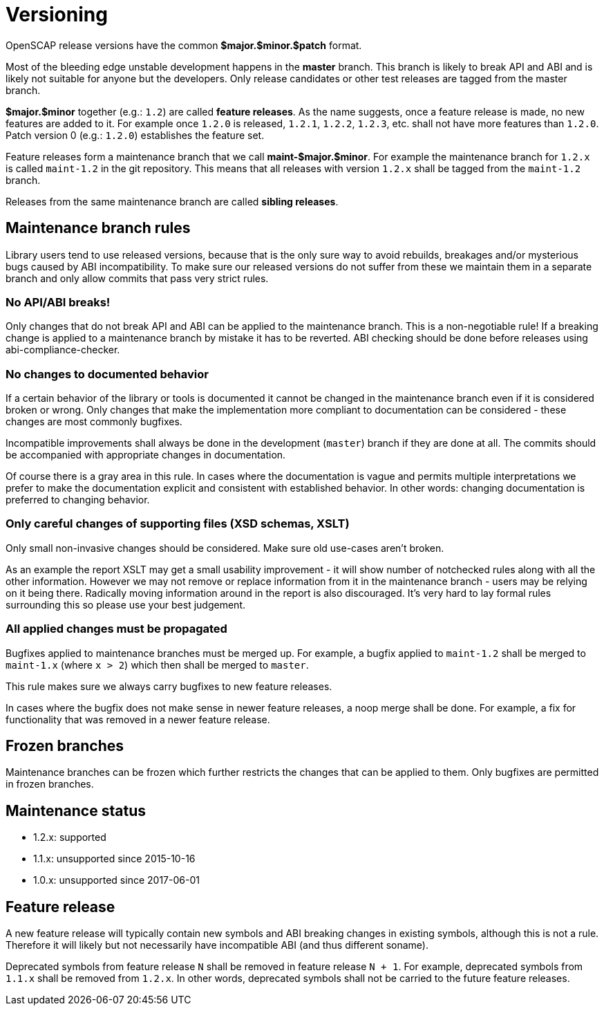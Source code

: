 = Versioning

OpenSCAP release versions have the common *$major.$minor.$patch* format.

Most of the bleeding edge unstable development happens in the *master* branch.
This branch is likely to break API and ABI and is likely not suitable for anyone
but the developers. Only release candidates or other test releases are tagged
from the master branch.

*$major.$minor* together (e.g.: `1.2`) are called *feature releases*. As the
name suggests, once a feature release is made, no new features are added to it.
For example once `1.2.0` is released, `1.2.1`, `1.2.2`, `1.2.3`, etc. shall not
have more features than `1.2.0`. Patch version 0 (e.g.: `1.2.0`) establishes
the feature set.

Feature releases form a maintenance branch that we call *maint-$major.$minor*.
For example the maintenance branch for `1.2.x` is called `maint-1.2` in the git
repository. This means that all releases with version `1.2.x` shall be tagged
from the `maint-1.2` branch.

Releases from the same maintenance branch are called *sibling releases*.

== Maintenance branch rules

Library users tend to use released versions, because that is the only sure way
to avoid rebuilds, breakages and/or mysterious bugs caused by ABI
incompatibility. To make sure our released versions do not suffer from these we
maintain them in a separate branch and only allow commits that pass very strict
rules.

=== No API/ABI breaks!

Only changes that do not break API and ABI can be applied to the maintenance
branch. This is a non-negotiable rule! If a breaking change is applied
to a maintenance branch by mistake it has to be reverted. ABI checking should
be done before releases using abi-compliance-checker.

=== No changes to documented behavior

If a certain behavior of the library or tools is documented it cannot be changed
in the maintenance branch even if it is considered broken or wrong. Only changes
that make the implementation more compliant to documentation can be considered
- these changes are most commonly bugfixes.

Incompatible improvements shall always be done in the development (`master`)
branch if they are done at all. The commits should be accompanied with
appropriate changes in documentation.

Of course there is a gray area in this rule. In cases where the documentation
is vague and permits multiple interpretations we prefer to make the
documentation explicit and consistent with established behavior. In other
words: changing documentation is preferred to changing behavior.

=== Only careful changes of supporting files (XSD schemas, XSLT)

Only small non-invasive changes should be considered. Make sure old use-cases
aren't broken.

As an example the report XSLT may get a small usability improvement - it will
show number of notchecked rules along with all the other information. However
we may not remove or replace information from it in the maintenance branch
- users may be relying on it being there. Radically moving information around
in the report is also discouraged. It's very hard to lay formal rules
surrounding this so please use your best judgement.

=== All applied changes must be propagated

Bugfixes applied to maintenance branches must be merged up. For example,
a bugfix applied to `maint-1.2` shall be merged to `maint-1.x` (where `x > 2`)
which then shall be merged to `master`.

This rule makes sure we always carry bugfixes to new feature releases.

In cases where the bugfix does not make sense in newer feature releases, a noop
merge shall be done. For example, a fix for functionality that was removed in
a newer feature release.

== Frozen branches

Maintenance branches can be frozen which further restricts the changes that can
be applied to them. Only bugfixes are permitted in frozen branches.

== Maintenance status

	* 1.2.x: supported
	* 1.1.x: unsupported since 2015-10-16
	* 1.0.x: unsupported since 2017-06-01

== Feature release

A new feature release will typically contain new symbols and ABI breaking
changes in existing symbols, although this is not a rule. Therefore it will
likely but not necessarily have incompatible ABI (and thus different soname).

Deprecated symbols from feature release `N` shall be removed in feature release
`N + 1`. For example, deprecated symbols from `1.1.x` shall be removed from
`1.2.x`. In other words, deprecated symbols shall not be carried to the future
feature releases.

